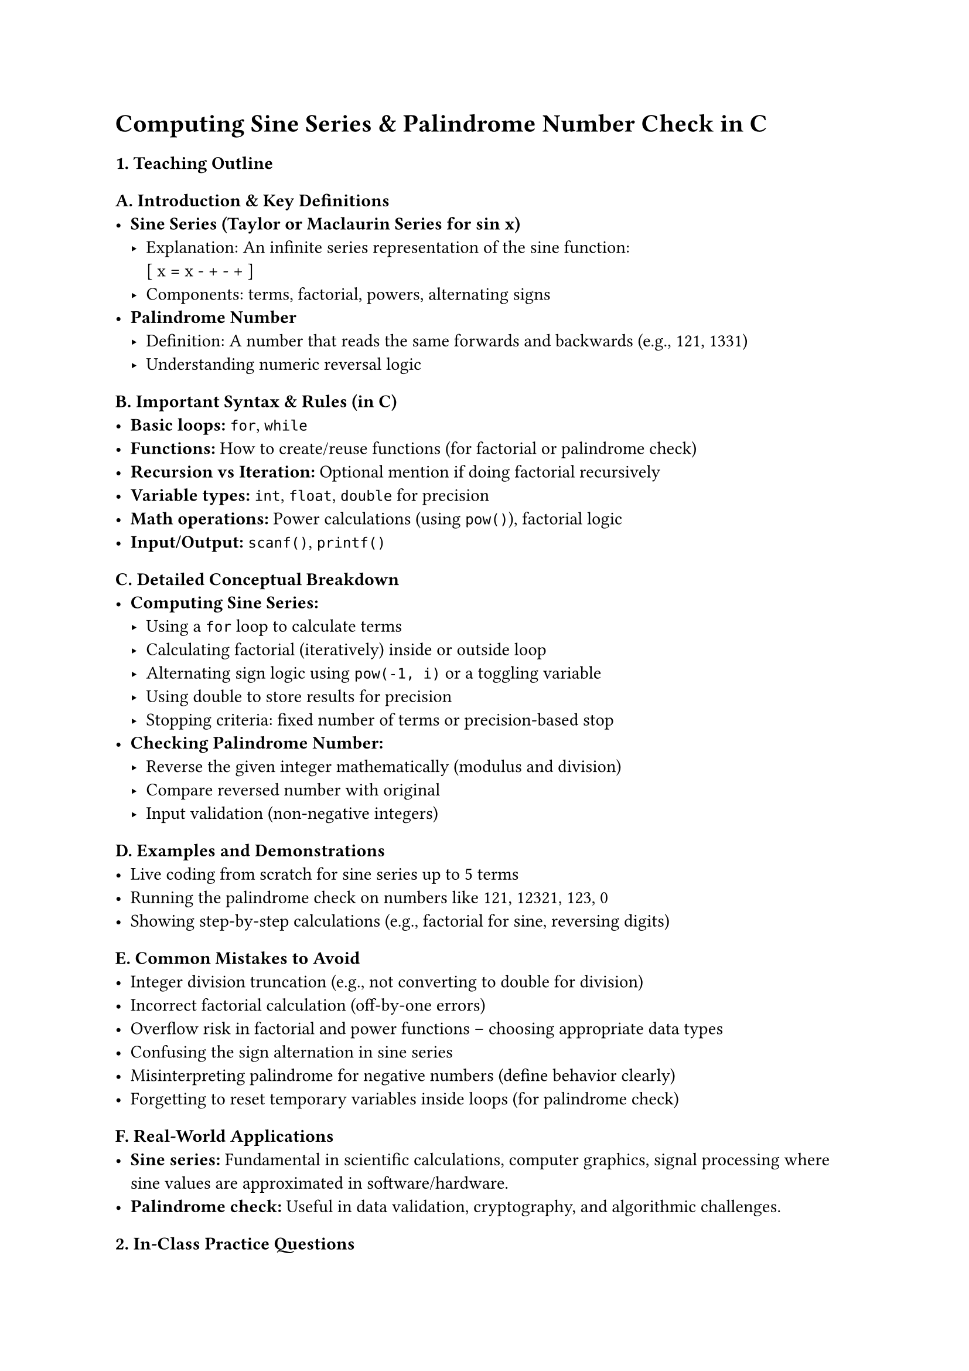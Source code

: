 = Computing Sine Series & Palindrome Number Check in C
<teaching-guideline-computing-sine-series-palindrome-number-check-in-c>

=== 1. Teaching Outline
<teaching-outline>
==== A. Introduction & Key Definitions
<a.-introduction-key-definitions>
- #strong[Sine Series (Taylor or Maclaurin Series for sin x)]
  - Explanation: An infinite series representation of the sine function:
    \
    \[ x = x - + - + \] \
  - Components: terms, factorial, powers, alternating signs \
- #strong[Palindrome Number]
  - Definition: A number that reads the same forwards and backwards
    (e.g., 121, 1331) \
  - Understanding numeric reversal logic

==== B. Important Syntax & Rules (in C)
<b.-important-syntax-rules-in-c>
- #strong[Basic loops:] `for`, `while` \
- #strong[Functions:] How to create/reuse functions (for factorial or
  palindrome check) \
- #strong[Recursion vs Iteration:] Optional mention if doing factorial
  recursively \
- #strong[Variable types:] `int`, `float`, `double` for precision \
- #strong[Math operations:] Power calculations (using `pow()`),
  factorial logic \
- #strong[Input/Output:] `scanf()`, `printf()`

==== C. Detailed Conceptual Breakdown
<c.-detailed-conceptual-breakdown>
- #strong[Computing Sine Series:]
  - Using a `for` loop to calculate terms \
  - Calculating factorial (iteratively) inside or outside loop \
  - Alternating sign logic using `pow(-1, i)` or a toggling variable \
  - Using double to store results for precision \
  - Stopping criteria: fixed number of terms or precision-based stop \
- #strong[Checking Palindrome Number:]
  - Reverse the given integer mathematically (modulus and division) \
  - Compare reversed number with original \
  - Input validation (non-negative integers)

==== D. Examples and Demonstrations
<d.-examples-and-demonstrations>
- Live coding from scratch for sine series up to 5 terms \
- Running the palindrome check on numbers like 121, 12321, 123, 0 \
- Showing step-by-step calculations (e.g., factorial for sine, reversing
  digits)

==== E. Common Mistakes to Avoid
<e.-common-mistakes-to-avoid>
- Integer division truncation (e.g., not converting to double for
  division) \
- Incorrect factorial calculation (off-by-one errors) \
- Overflow risk in factorial and power functions -- choosing appropriate
  data types \
- Confusing the sign alternation in sine series \
- Misinterpreting palindrome for negative numbers (define behavior
  clearly) \
- Forgetting to reset temporary variables inside loops (for palindrome
  check)

==== F. Real-World Applications
<f.-real-world-applications>
- #strong[Sine series:] Fundamental in scientific calculations, computer
  graphics, signal processing where sine values are approximated in
  software/hardware. \
- #strong[Palindrome check:] Useful in data validation, cryptography,
  and algorithmic challenges.



=== 2. In-Class Practice Questions
<in-class-practice-questions>
+ #strong[Calculate Factorial of a Number (Basic)]
  - #emph[Problem];: Write a function to compute factorial of a given
    positive integer. \
  - #emph[Concept];: Loops, multiplication, functions. \
  - #emph[Hint];: Use a simple `for` loop from 1 to n multiplying
    repeatedly.
+ #strong[Compute the First 3 Terms of the Sine Series for x=π/2
  (Intermediate)]
  - #emph[Problem];: Write C code to calculate sine(x) using 3 terms of
    the sine series. \
  - #emph[Concept];: Loops, factorial calculation, power, alternating
    sign. \
  - #emph[Hint];: Use the formula and compute each term inside the loop
    carefully.
+ #strong[Write a Program to Check If an Integer is Palindrome (Basic)]
  - #emph[Problem];: Reverse the number and compare it to the original
    input. \
  - #emph[Concept];: Number manipulation, loops, conditional statements.
    \
  - #emph[Hint];: Use `%` operator to get digits and `/` to remove last
    digit.
+ #strong[Extend Sine Series to Accept User Input for Number of Terms
  (Advanced)]
  - #emph[Problem];: Make the sine series calculator flexible to compute
    up to `n` terms provided by user. \
  - #emph[Concept];: User input handling, loops, scale of series
    approximation. \
  - #emph[Hint];: Use a loop from 0 to n-1 and alternate signs
    carefully.
+ #strong[Optimize Palindrome Check to Handle Negative Numbers
  Gracefully (Conceptual/Advanced)]
  - #emph[Problem];: Modify palindrome checker so all negative numbers
    return false. \
  - #emph[Concept];: Conditional checks, input validation principles. \
  - #emph[Hint];: Check sign before processing digits.



=== 3. Homework Practice Questions
<homework-practice-questions>
+ #strong[Implement a Recursive Factorial Function]
  - #emph[Problem];: Write a recursive function to calculate factorial
    and use it in sine series computation. \
  - #emph[Difficulty];: Medium \
  - #emph[Concepts];: Recursion, function calls, base case.
+ #strong[Calculate Cosine Series Using Taylor Series]
  - #emph[Problem];: Write a program to calculate cosine(x) using its
    Taylor series expansion. \
  - #emph[Difficulty];: Medium \
  - #emph[Concepts];: Looping, factorial, alternating series similar to
    sine.
+ #strong[Write a Program That Calculates sin(x) Until the Next Term
  Added is Less Than 0.0001]
  - #emph[Problem];: Implement the sine series computation with a
    precision-based stopping condition. \
  - #emph[Difficulty];: Advanced \
  - #emph[Concept];: While loop, precision control, floating point
    comparisons.
+ #strong[Validate Input for Palindrome Check Including Non-Integers]
  - #emph[Problem];: Update palindrome check program to handle incorrect
    inputs like strings or floats by asking the user to enter valid
    integer numbers only. \
  - #emph[Difficulty];: Medium \
  - #emph[Concepts];: Input validation, loops, string input and
    conversion (if applicable).
+ #strong[Write a Program to Find All Palindromic Numbers in a Given
  Range]
  - #emph[Problem];: Given a range \[m, n\], find and print all
    palindrome numbers. \
  - #emph[Difficulty];: Medium \
  - #emph[Concepts];: Looping through range, palindrome function reuse,
    output formatting.



=== Additional Teaching Tips
<additional-teaching-tips>
- Encourage live debugging and tracing variable values to help students
  understand logic flow. \
- Use visual aids or whiteboard illustrations to explain the sine series
  terms and sign alternations. \
- Promote pair programming for palindrome and factorial calculations to
  boost engagement and error checking. \
- Explain the difference in precision between using `float` and
  `double`. \
- Highlight importance of code comments and readable variable names for
  student-written code.
